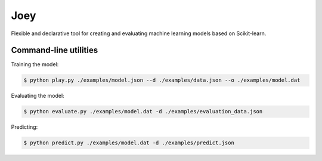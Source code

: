 Joey
====

Flexible and declarative tool for creating and evaluating machine learning models based on Scikit-learn.


Command-line utilities
----------------------

Training the model:

.. code-block:: console

    $ python play.py ./examples/model.json --d ./examples/data.json --o ./examples/model.dat


Evaluating the model:

.. code-block:: console

    $ python evaluate.py ./examples/model.dat -d ./examples/evaluation_data.json


Predicting:

.. code-block:: console

    $ python predict.py ./examples/model.dat -d ./examples/predict.json
